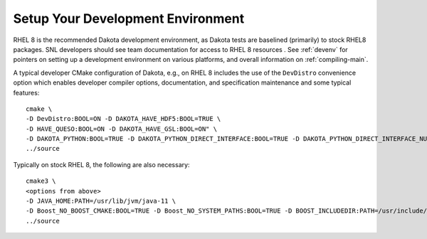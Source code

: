 .. _devenvironment-main:

""""""""""""""""""""""""""""""""""
Setup Your Development Environment
""""""""""""""""""""""""""""""""""

RHEL 8 is the recommended Dakota development environment, as Dakota
tests are baselined (primarily) to stock RHEL8 packages. SNL
developers should see team documentation for access to RHEL 8
resources
.
See :ref:`devenv` for pointers on setting up a development environment
on various platforms, and overall information on :ref:`compiling-main`.

A typical developer CMake configuration of Dakota, e.g., on RHEL 8
includes the use of the ``DevDistro`` convenience option which enables
developer compiler options, documentation, and specification
maintenance and some typical features::

   cmake \
   -D DevDistro:BOOL=ON -D DAKOTA_HAVE_HDF5:BOOL=TRUE \
   -D HAVE_QUESO:BOOL=ON -D DAKOTA_HAVE_GSL:BOOL=ON" \
   -D DAKOTA_PYTHON:BOOL=TRUE -D DAKOTA_PYTHON_DIRECT_INTERFACE:BOOL=TRUE -D DAKOTA_PYTHON_DIRECT_INTERFACE_NUMPY:BOOL=TRUE -D DAKOTA_PYTHON_SURROGATES:BOOL=TRUE -DDAKOTA_PYTHON_WRAPPER:BOOL=TRUE \
   ../source

Typically on stock RHEL 8, the following are also necessary::

   cmake3 \
   <options from above>
   -D JAVA_HOME:PATH=/usr/lib/jvm/java-11 \
   -D Boost_NO_BOOST_CMAKE:BOOL=TRUE -D Boost_NO_SYSTEM_PATHS:BOOL=TRUE -D BOOST_INCLUDEDIR:PATH=/usr/include/boost169 -DBOOST_LIBRARYDIR:PATH=/usr/lib64/boost169
   ../source

